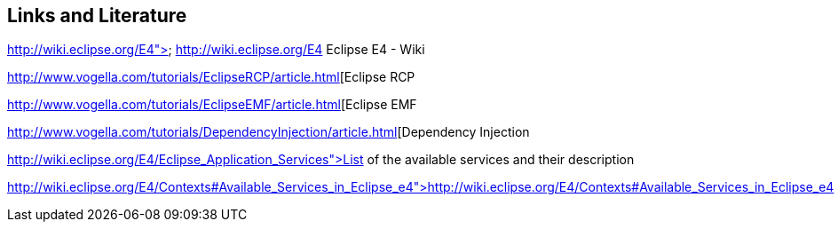 == Links and Literature
	
http://wiki.eclipse.org/E4"> http://wiki.eclipse.org/E4
		Eclipse E4 - Wiki
	
http://www.vogella.com/tutorials/EclipseRCP/article.html[Eclipse RCP
	
http://www.vogella.com/tutorials/EclipseEMF/article.html[Eclipse EMF
	
	
http://www.vogella.com/tutorials/DependencyInjection/article.html[Dependency Injection
	
http://wiki.eclipse.org/E4/Eclipse_Application_Services">List of the available services and their description
	
	
http://wiki.eclipse.org/E4/Contexts#Available_Services_in_Eclipse_e4">http://wiki.eclipse.org/E4/Contexts#Available_Services_in_Eclipse_e4
	
